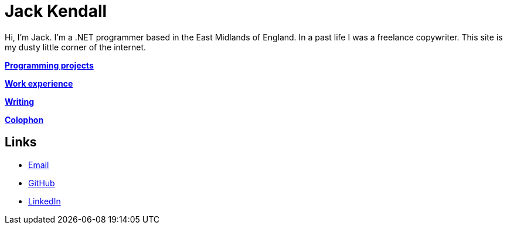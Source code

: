 = Jack Kendall

Hi, I'm Jack. I'm a .NET programmer based in the East Midlands of England. In a past life I was a freelance copywriter. This site is my dusty little corner of the internet.

link:programming-projects.html[**Programming projects**]

link:cv.html[**Work experience**]

link:articles.html[**Writing**]

link:colophon.html[**Colophon**]

== Links

* mailto:jkendall3096@gmail.com:[Email]

* https://github.com/jkendall327:[GitHub]

* https://www.linkedin.com/in/jack-kendall-6b107811b/:[LinkedIn]